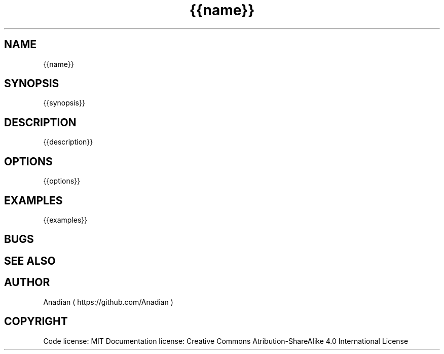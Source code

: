 .TH {{name}} 1 {{date}} v{{version}}
.SH NAME
{{name}}
.SH SYNOPSIS
{{synopsis}}
.SH DESCRIPTION
{{description}}
.SH OPTIONS
{{options}}
.SH EXAMPLES
{{examples}}
.SH BUGS
.SH SEE ALSO
.SH AUTHOR
Anadian ( https://github.com/Anadian )
.SH COPYRIGHT
Code license: MIT
Documentation license: Creative Commons Atribution-ShareAlike 4.0 International License
